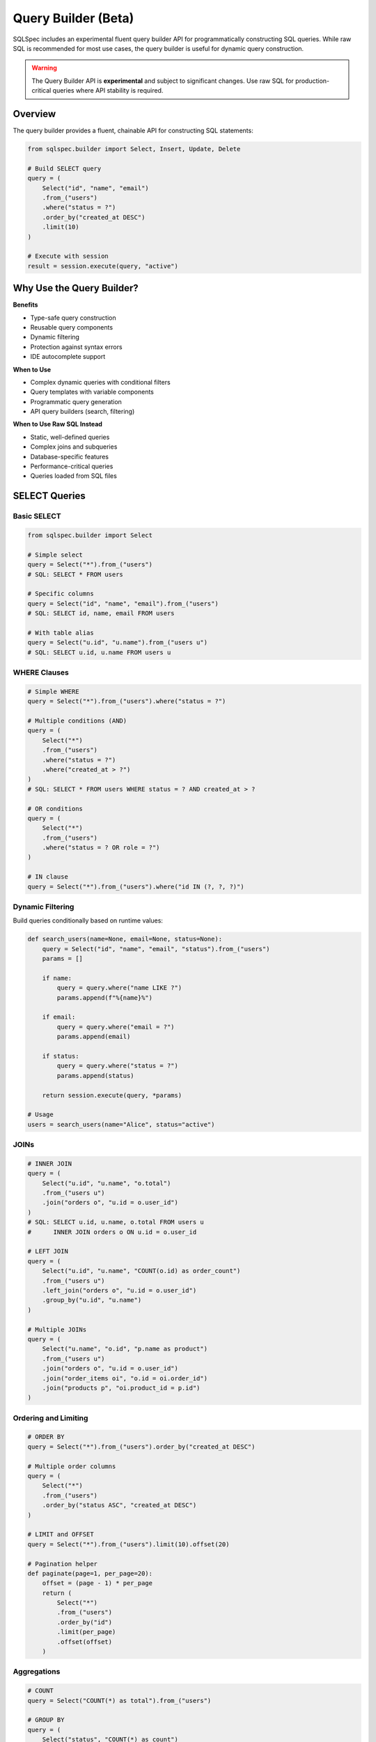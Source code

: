 ====================
Query Builder (Beta)
====================

SQLSpec includes an experimental fluent query builder API for programmatically constructing SQL queries. While raw SQL is recommended for most use cases, the query builder is useful for dynamic query construction.

.. warning::

   The Query Builder API is **experimental** and subject to significant changes. Use raw SQL for production-critical queries where API stability is required.

Overview
--------

The query builder provides a fluent, chainable API for constructing SQL statements:

.. code-block:: python

   from sqlspec.builder import Select, Insert, Update, Delete

   # Build SELECT query
   query = (
       Select("id", "name", "email")
       .from_("users")
       .where("status = ?")
       .order_by("created_at DESC")
       .limit(10)
   )

   # Execute with session
   result = session.execute(query, "active")

Why Use the Query Builder?
---------------------------

**Benefits**

- Type-safe query construction
- Reusable query components
- Dynamic filtering
- Protection against syntax errors
- IDE autocomplete support

**When to Use**

- Complex dynamic queries with conditional filters
- Query templates with variable components
- Programmatic query generation
- API query builders (search, filtering)

**When to Use Raw SQL Instead**

- Static, well-defined queries
- Complex joins and subqueries
- Database-specific features
- Performance-critical queries
- Queries loaded from SQL files

SELECT Queries
--------------

Basic SELECT
^^^^^^^^^^^^

.. code-block:: python

   from sqlspec.builder import Select

   # Simple select
   query = Select("*").from_("users")
   # SQL: SELECT * FROM users

   # Specific columns
   query = Select("id", "name", "email").from_("users")
   # SQL: SELECT id, name, email FROM users

   # With table alias
   query = Select("u.id", "u.name").from_("users u")
   # SQL: SELECT u.id, u.name FROM users u

WHERE Clauses
^^^^^^^^^^^^^

.. code-block:: python

   # Simple WHERE
   query = Select("*").from_("users").where("status = ?")

   # Multiple conditions (AND)
   query = (
       Select("*")
       .from_("users")
       .where("status = ?")
       .where("created_at > ?")
   )
   # SQL: SELECT * FROM users WHERE status = ? AND created_at > ?

   # OR conditions
   query = (
       Select("*")
       .from_("users")
       .where("status = ? OR role = ?")
   )

   # IN clause
   query = Select("*").from_("users").where("id IN (?, ?, ?)")

Dynamic Filtering
^^^^^^^^^^^^^^^^^

Build queries conditionally based on runtime values:

.. code-block:: python

   def search_users(name=None, email=None, status=None):
       query = Select("id", "name", "email", "status").from_("users")
       params = []

       if name:
           query = query.where("name LIKE ?")
           params.append(f"%{name}%")

       if email:
           query = query.where("email = ?")
           params.append(email)

       if status:
           query = query.where("status = ?")
           params.append(status)

       return session.execute(query, *params)

   # Usage
   users = search_users(name="Alice", status="active")

JOINs
^^^^^

.. code-block:: python

   # INNER JOIN
   query = (
       Select("u.id", "u.name", "o.total")
       .from_("users u")
       .join("orders o", "u.id = o.user_id")
   )
   # SQL: SELECT u.id, u.name, o.total FROM users u
   #      INNER JOIN orders o ON u.id = o.user_id

   # LEFT JOIN
   query = (
       Select("u.id", "u.name", "COUNT(o.id) as order_count")
       .from_("users u")
       .left_join("orders o", "u.id = o.user_id")
       .group_by("u.id", "u.name")
   )

   # Multiple JOINs
   query = (
       Select("u.name", "o.id", "p.name as product")
       .from_("users u")
       .join("orders o", "u.id = o.user_id")
       .join("order_items oi", "o.id = oi.order_id")
       .join("products p", "oi.product_id = p.id")
   )

Ordering and Limiting
^^^^^^^^^^^^^^^^^^^^^

.. code-block:: python

   # ORDER BY
   query = Select("*").from_("users").order_by("created_at DESC")

   # Multiple order columns
   query = (
       Select("*")
       .from_("users")
       .order_by("status ASC", "created_at DESC")
   )

   # LIMIT and OFFSET
   query = Select("*").from_("users").limit(10).offset(20)

   # Pagination helper
   def paginate(page=1, per_page=20):
       offset = (page - 1) * per_page
       return (
           Select("*")
           .from_("users")
           .order_by("id")
           .limit(per_page)
           .offset(offset)
       )

Aggregations
^^^^^^^^^^^^

.. code-block:: python

   # COUNT
   query = Select("COUNT(*) as total").from_("users")

   # GROUP BY
   query = (
       Select("status", "COUNT(*) as count")
       .from_("users")
       .group_by("status")
   )

   # HAVING
   query = (
       Select("user_id", "COUNT(*) as order_count")
       .from_("orders")
       .group_by("user_id")
       .having("COUNT(*) > ?")
   )

   # Multiple aggregations
   query = (
       Select(
           "DATE(created_at) as date",
           "COUNT(*) as orders",
           "SUM(total) as revenue"
       )
       .from_("orders")
       .group_by("DATE(created_at)")
   )

Subqueries
^^^^^^^^^^

.. code-block:: python

   from sqlspec.builder import SubqueryBuilder

   # Subquery in WHERE
   subquery = Select("id").from_("orders").where("total > ?")
   query = (
       Select("*")
       .from_("users")
       .where(f"id IN ({subquery})")
   )

   # Subquery in FROM
   subquery = (
       Select("user_id", "COUNT(*) as order_count")
       .from_("orders")
       .group_by("user_id")
   )
   query = (
       Select("u.name", "o.order_count")
       .from_("users u")
       .join(f"({subquery}) o", "u.id = o.user_id")
   )

INSERT Queries
--------------

Basic INSERT
^^^^^^^^^^^^

.. code-block:: python

   from sqlspec.builder import Insert

   # Single row insert
   query = Insert("users").columns("name", "email").values("?", "?")
   # SQL: INSERT INTO users (name, email) VALUES (?, ?)

   result = session.execute(query, "Alice", "alice@example.com")

Multiple Rows
^^^^^^^^^^^^^

.. code-block:: python

   # Multiple value sets
   query = (
       Insert("users")
       .columns("name", "email")
       .values("?", "?")
       .values("?", "?")
       .values("?", "?")
   )

   session.execute(
       query,
       "Alice", "alice@example.com",
       "Bob", "bob@example.com",
       "Charlie", "charlie@example.com"
   )

INSERT with RETURNING
^^^^^^^^^^^^^^^^^^^^^

.. code-block:: python

   # PostgreSQL RETURNING clause
   query = (
       Insert("users")
       .columns("name", "email")
       .values("?", "?")
       .returning("id", "created_at")
   )

   result = session.execute(query, "Alice", "alice@example.com")
   new_user = result.one()
   print(f"Created user ID: {new_user['id']}")

UPDATE Queries
--------------

Basic UPDATE
^^^^^^^^^^^^

.. code-block:: python

   from sqlspec.builder import Update

   # Update with WHERE
   query = (
       Update("users")
       .set("email", "?")
       .where("id = ?")
   )
   # SQL: UPDATE users SET email = ? WHERE id = ?

   result = session.execute(query, "newemail@example.com", 1)
   print(f"Updated {result.rows_affected} rows")

Multiple Columns
^^^^^^^^^^^^^^^^

.. code-block:: python

   # Update multiple columns
   query = (
       Update("users")
       .set("name", "?")
       .set("email", "?")
       .set("updated_at", "CURRENT_TIMESTAMP")
       .where("id = ?")
   )

   session.execute(query, "New Name", "newemail@example.com", 1)

Conditional Updates
^^^^^^^^^^^^^^^^^^^

.. code-block:: python

   # Dynamic update builder
   def update_user(user_id, **fields):
       query = Update("users")
       params = []

       for field, value in fields.items():
           query = query.set(field, "?")
           params.append(value)

       query = query.where("id = ?")
       params.append(user_id)

       return session.execute(query, *params)

   # Usage
   update_user(1, name="Alice", email="alice@example.com", status="active")

DELETE Queries
--------------

Basic DELETE
^^^^^^^^^^^^

.. code-block:: python

   from sqlspec.builder import Delete

   # Delete with WHERE
   query = Delete("users").where("id = ?")
   # SQL: DELETE FROM users WHERE id = ?

   result = session.execute(query, 1)
   print(f"Deleted {result.rows_affected} rows")

Multiple Conditions
^^^^^^^^^^^^^^^^^^^

.. code-block:: python

   # Delete with multiple conditions
   query = (
       Delete("users")
       .where("status = ?")
       .where("last_login < ?")
   )

   session.execute(query, "inactive", datetime.date(2024, 1, 1))

DDL Operations
--------------

CREATE TABLE
^^^^^^^^^^^^

.. code-block:: python

   from sqlspec.builder import CreateTable

   # Create table
   query = (
       CreateTable("users")
       .column("id", "INTEGER PRIMARY KEY")
       .column("name", "TEXT NOT NULL")
       .column("email", "TEXT UNIQUE NOT NULL")
       .column("created_at", "TIMESTAMP DEFAULT CURRENT_TIMESTAMP")
   )

   session.execute(query)

DROP TABLE
^^^^^^^^^^

.. code-block:: python

   from sqlspec.builder import DropTable

   # Drop table
   query = DropTable("users")

   # Drop if exists
   query = DropTable("users").if_exists()

   session.execute(query)

CREATE INDEX
^^^^^^^^^^^^

.. code-block:: python

   from sqlspec.builder import CreateIndex

   # Create index
   query = (
       CreateIndex("idx_users_email")
       .on("users")
       .columns("email")
   )

   # Unique index
   query = (
       CreateIndex("idx_users_email")
       .on("users")
       .columns("email")
       .unique()
   )

   session.execute(query)

Advanced Features
-----------------

Window Functions
^^^^^^^^^^^^^^^^

.. code-block:: python

   from sqlspec.builder import Select

   query = Select(
       "id",
       "name",
       "salary",
       "ROW_NUMBER() OVER (PARTITION BY department ORDER BY salary DESC) as rank"
   ).from_("employees")

CASE Expressions
^^^^^^^^^^^^^^^^

.. code-block:: python

   from sqlspec.builder import Case

   case_expr = (
       Case()
       .when("status = 'active'", "'Active User'")
       .when("status = 'pending'", "'Pending Approval'")
       .else_("'Inactive'")
   )

   query = Select("id", "name", f"{case_expr} as status_label").from_("users")

Common Table Expressions (CTE)
^^^^^^^^^^^^^^^^^^^^^^^^^^^^^^^

.. code-block:: python

   # WITH clause
   cte = Select("user_id", "COUNT(*) as order_count").from_("orders").group_by("user_id")

   query = (
       Select("u.name", "c.order_count")
       .with_("user_orders", cte)
       .from_("users u")
       .join("user_orders c", "u.id = c.user_id")
   )

Query Composition
-----------------

Reusable Query Components
^^^^^^^^^^^^^^^^^^^^^^^^^^

.. code-block:: python

   # Base query
   base_query = Select("id", "name", "email", "status").from_("users")

   # Add filters based on context
   def active_users():
       return base_query.where("status = 'active'")

   def recent_users(days=7):
       return base_query.where("created_at >= ?")

   # Use in different contexts
   active = session.execute(active_users())
   recent = session.execute(recent_users(), datetime.date.today() - datetime.timedelta(days=7))

Query Templates
^^^^^^^^^^^^^^^

.. code-block:: python

   class UserQueries:
       @staticmethod
       def by_id():
           return Select("*").from_("users").where("id = ?")

       @staticmethod
       def by_email():
           return Select("*").from_("users").where("email = ?")

       @staticmethod
       def search(filters):
           query = Select("*").from_("users")
           params = []

           if "name" in filters:
               query = query.where("name LIKE ?")
               params.append(f"%{filters['name']}%")

           if "status" in filters:
               query = query.where("status = ?")
               params.append(filters["status"])

           return query, params

   # Usage
   user = session.execute(UserQueries.by_id(), 1).one()
   query, params = UserQueries.search({"name": "Alice", "status": "active"})
   users = session.execute(query, *params).data

Best Practices
--------------

**1. Use Raw SQL for Static Queries**

.. code-block:: python

   # Prefer this for simple, static queries:
   result = session.execute("SELECT * FROM users WHERE id = ?", 1)

   # Over this:
   query = Select("*").from_("users").where("id = ?")
   result = session.execute(query, 1)

**2. Builder for Dynamic Queries**

.. code-block:: python

   # Good use case: dynamic filtering
   def search_products(category=None, min_price=None, in_stock=None):
       query = Select("*").from_("products")
       params = []

       if category:
           query = query.where("category_id = ?")
           params.append(category)

       if min_price:
           query = query.where("price >= ?")
           params.append(min_price)

       if in_stock:
           query = query.where("stock > 0")

       return session.execute(query, *params)

**3. Parameterize User Input**

.. code-block:: python

   # Always use placeholders for user input
   search_term = user_input  # From user
   query = Select("*").from_("users").where("name LIKE ?")
   result = session.execute(query, f"%{search_term}%")

**4. Type Safety with Schema Mapping**

.. code-block:: python

   from pydantic import BaseModel

   class User(BaseModel):
       id: int
       name: str
       email: str

   query = Select("id", "name", "email").from_("users")
   users: list[User] = session.execute(query, schema_type=User).to_schema()

**5. Test Generated SQL**

.. code-block:: python

   # Check generated SQL during development
   query = Select("*").from_("users").where("id = ?")
   print(query)  # Shows generated SQL

Limitations
-----------

The query builder has some limitations:

**Complex Subqueries**

For very complex subqueries, raw SQL is often clearer:

.. code-block:: python

   # This is easier to read as raw SQL:
   result = session.execute("""
       WITH ranked_users AS (
           SELECT id, name,
                  ROW_NUMBER() OVER (PARTITION BY region ORDER BY created_at DESC) as rn
           FROM users
       )
       SELECT * FROM ranked_users WHERE rn <= 5
   """)

**Database-Specific Features**

Database-specific syntax may not be supported:

.. code-block:: python

   # PostgreSQL JSON operators (use raw SQL)
   session.execute("SELECT data->>'name' FROM events WHERE data @> ?", json_filter)

**Performance**

The builder adds minimal overhead, but raw SQL is always fastest for known queries.

Migration from Raw SQL
----------------------

When migrating from raw SQL to the query builder:

.. code-block:: python

   # Before: Raw SQL
   result = session.execute("""
       SELECT u.id, u.name, COUNT(o.id) as order_count
       FROM users u
       LEFT JOIN orders o ON u.id = o.user_id
       WHERE u.status = ?
       GROUP BY u.id, u.name
       HAVING COUNT(o.id) > ?
       ORDER BY order_count DESC
       LIMIT ?
   """, "active", 5, 10)

   # After: Query Builder
   query = (
       Select("u.id", "u.name", "COUNT(o.id) as order_count")
       .from_("users u")
       .left_join("orders o", "u.id = o.user_id")
       .where("u.status = ?")
       .group_by("u.id", "u.name")
       .having("COUNT(o.id) > ?")
       .order_by("order_count DESC")
       .limit("?")
   )
   result = session.execute(query, "active", 5, 10)

Only migrate queries that benefit from dynamic construction.

Next Steps
----------

- :doc:`sql_files` - Load queries from SQL files (recommended for static queries)
- :doc:`drivers_and_querying` - Execute built queries with drivers
- :doc:`../reference/builder` - Complete query builder API reference

See Also
--------

- :doc:`data_flow` - Understanding query processing
- :doc:`configuration` - Configure statement processing
- :doc:`../examples/index` - Example queries and patterns
